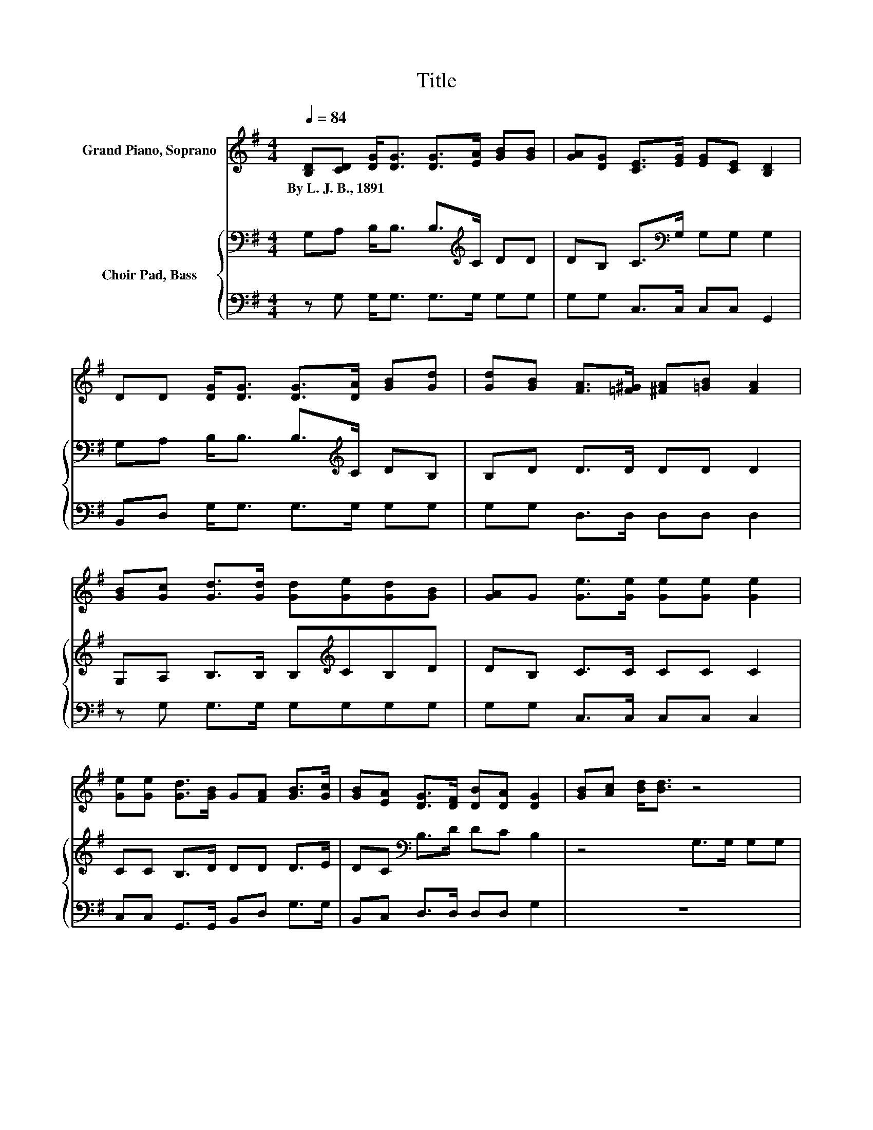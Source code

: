 X:1
T:Title
%%score ( 1 2 ) { 3 | 4 }
L:1/8
Q:1/4=84
M:4/4
K:G
V:1 treble nm="Grand Piano, Soprano"
V:2 treble 
V:3 bass nm="Choir Pad, Bass"
V:4 bass 
V:1
 [B,D][CD] [DG]<[DG] [DG]>[EA] [GB][GB] | [GA][DG] [CE]>[EG] [EG][CE] [B,D]2 | %2
w: By~L.~J.~B.,~1891 * * * * * * *||
 DD [DG]<[DG] [DG]>[DA] [GB][Gd] | [Gd][GB] [FA]>[=F^G] [^FA][=GB] [FA]2 | %4
w: ||
 [GB][Gc] [Gd]>[Gd] [Gd][Ge][Gd][GB] | [GA]G [Ge]>[Ge] [Ge][Ge] [Ge]2 | %6
w: ||
 [Ge][Ge] [Gd]>[GB] G[FA] [GB]>[Gc] | [GB][EA] [DG]>[DF] [DB][DA] [DG]2 | [GB][Ac] [Bd]<[Bd] z4 | %9
w: |||
 [GB]G [ce]<[ce] z4 | [ce][ce] [Bd]>[GB] G[GA][GB][Gd] | [Gd]>[GB] [FA]6 | %12
w: |||
 [Gd]>[Ac] [GB]>[GB] [GB][GB][Gd][GB] | [FA]G [Ge]>[Ge] [Ge][Ge] [Ge]<[Ge] | %14
w: ||
 [Gc][Ge] [Gd]<[GB] G>[FA] [GB][GB] | [FB]>[DA] G2- [EG-]>[EG-] [DG]2- | [DG]4 z4 |] %17
w: |||
V:2
 x8 | x8 | x8 | x8 | x8 | x8 | x8 | x8 | x8 | x8 | x8 | x8 | x8 | x8 | x8 | z2 D2 z4 | x8 |] %17
V:3
 G,A, B,<B, B,>[K:treble]C DD | DB, C>[K:bass]G, G,G, G,2 | G,A, B,<B, B,>[K:treble]C DB, | %3
 B,D D>D DD D2 | G,A, B,>B, B,[K:treble]CB,D | DB, C>C CC C2 | CC B,>D DD D>E | %7
 DC[K:bass] B,>D DC B,2 | z4 G,>G, G,G, | z4 G,>G, G,G, | G,G, B,>[K:treble]D DDDB, | %11
 B,>D D2 D>D D2 | B,>C D>D DDDB, | DD C>C CC C<C | EC B,<D D>E DD | D>C[K:bass] B,2 C>C B,2- | %16
 B,4 z4 |] %17
V:4
 z G, G,<G, G,>G, G,G, | G,G, C,>C, C,C, G,,2 | B,,D, G,<G, G,>G, G,G, | G,G, D,>D, D,D, D,2 | %4
 z G, G,>G, G,G,G,G, | G,G, C,>C, C,C, C,2 | C,C, G,,>G,, B,,D, G,>G, | B,,C, D,>D, D,D, G,2 | z8 | %9
 z4 C,>C, C,C, | C,E, G,>G, G,G,G,G, | G,>G, D,2 D,>D, D,2 | D,>D, G,>G, G,G,G,G, | %13
 D,B,, C,>C, C,C, C,<C, | C,C, G,<G, B,,>B,, D,D, | D,>D, G,6- | G,4 z4 |] %17

